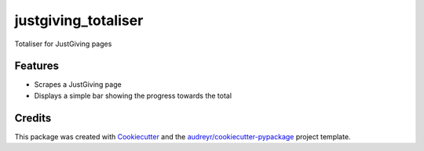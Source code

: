 ===============================
justgiving_totaliser
===============================


.. image:: https://img.shields.io/travis/homsar/justgiving_totaliser.svg
        :target: https://travis-ci.org/homsar/justgiving_totaliser


Totaliser for JustGiving pages


Features
--------

* Scrapes a JustGiving page
* Displays a simple bar showing the progress towards the total

Credits
---------

This package was created with Cookiecutter_ and the `audreyr/cookiecutter-pypackage`_ project template.

.. _Cookiecutter: https://github.com/audreyr/cookiecutter
.. _`audreyr/cookiecutter-pypackage`: https://github.com/audreyr/cookiecutter-pypackage

